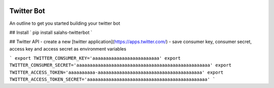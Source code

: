 .. image:: https://travis-ci.org/salah93/twitterbot.svg?branch=master
    :target: https://travis-ci.org/salah93/twitterbot

Twitter Bot
===================

An outline to get you started building your twitter bot

## Install
` pip install salahs-twitterbot `

## Twitter API
- create a new [twitter application](https://apps.twitter.com/)
- save consumer key, consumer secret, access  key and access secret as environment variables

```
export TWITTER_CONSUMER_KEY='aaaaaaaaaaaaaaaaaaaaaaaaa'
export TWITTER_CONSUMER_SECRET='aaaaaaaaaaaaaaaaaaaaaaaaaaaaaaaaaaaaaaaaaaaaaaaaaa'
export TWITTER_ACCESS_TOKEN='aaaaaaaaaa-aaaaaaaaaaaaaaaaaaaaaaaaaaaaaaaaaaaaaaa'
export TWITTER_ACCESS_TOKEN_SECRET='aaaaaaaaaaaaaaaaaaaaaaaaaaaaaaaaaaaaaaaaaaaaa'
```
